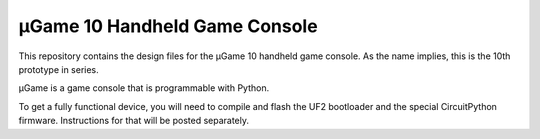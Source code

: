 µGame 10 Handheld Game Console
******************************

This repository contains the design files for the µGame 10 handheld game
console. As the name implies, this is the 10th prototype in series.

µGame is a game console that is programmable with Python.

To get a fully functional device, you will need to compile and flash the UF2
bootloader and the special CircuitPython firmware. Instructions for that will
be posted separately.

